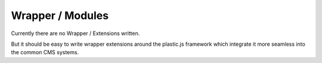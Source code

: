 Wrapper / Modules
=================

Currently there are no Wrapper / Extensions written.

But it should be easy to write wrapper extensions around the plastic.js framework which integrate it more seamless
into the common CMS systems.
